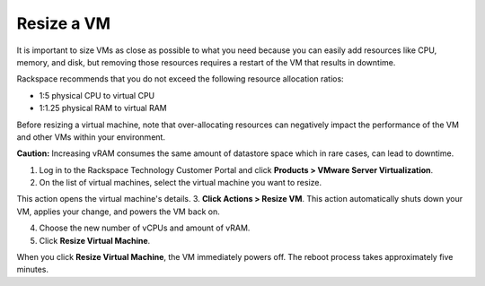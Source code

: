 .. _resize-a-vm:


===========
Resize a VM
===========

It is important to size VMs as close as possible to what you need because
you can easily add resources like CPU, memory, and disk, but removing
those resources requires a restart of the VM that results in downtime.

Rackspace recommends that you do not exceed the following resource
allocation ratios:

* 1:5 physical CPU to virtual CPU
* 1:1.25 physical RAM to virtual RAM
  
Before resizing a virtual machine, note that over-allocating resources can
negatively impact the performance of the VM and other VMs within your
environment.

**Caution:** Increasing vRAM consumes the same amount of datastore space which 
in rare cases, can lead to downtime.

1. Log in to the Rackspace Technology Customer Portal and click 
   **Products > VMware Server Virtualization**.
2. On the list of virtual machines, select the virtual machine you want 
   to resize.
This action opens the virtual machine's details.
3. **Click Actions > Resize VM**.
This action automatically shuts down your VM, applies your change, and
powers the VM back on.

4. Choose the new number of vCPUs and amount of vRAM.
5. Click **Resize Virtual Machine**.

When you click **Resize Virtual Machine**, the VM immediately powers off. 
The reboot process takes approximately five minutes.
